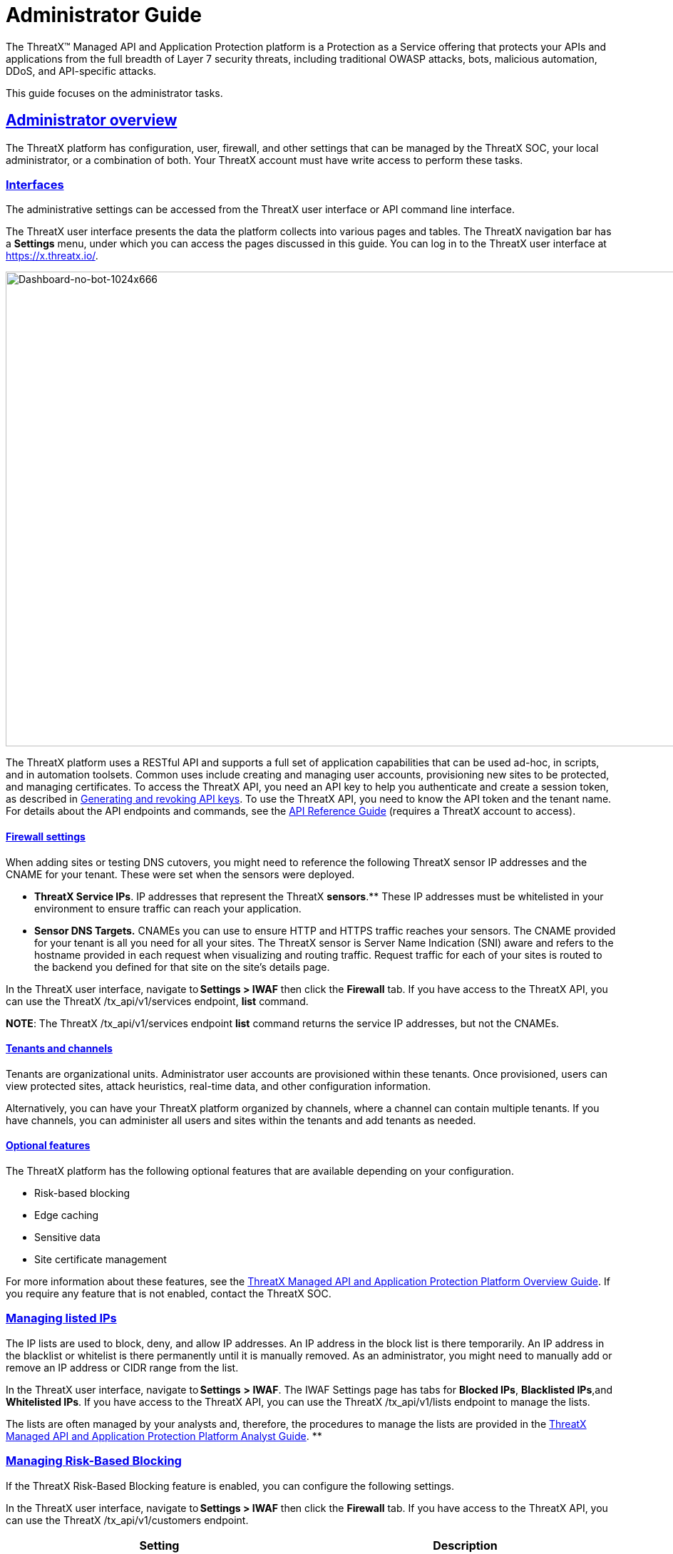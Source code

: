 = Administrator Guide
:organization: ThreatX
:page-category: Guide
:page-edition: Enterprise
:product-name: {organization} Managed API and Application Protection 
:page-product-name:  {product-name}
:page-origin-type: git
:sectlinks:
:sectanchors:
:sectids:
:copyright: 2024 {organization}, Inc.
:icons: font
:source-highlighter: highlightjs
:imagesdir: ../images 

The {organization}™ Managed API and Application Protection platform is a Protection as a Service offering that protects your APIs and applications from the full breadth of Layer 7 security threats, including traditional OWASP attacks, bots, malicious automation, DDoS, and API-specific attacks.

This guide focuses on the administrator tasks.



== Administrator overview

The {organization} platform has configuration, user, firewall, and other settings that can be managed by the {organization} SOC, your local administrator, or a combination of both. Your {organization} account must have write access to perform these tasks.

[[h-interfaces]]
=== Interfaces

The administrative settings can be accessed from the {organization} user interface or API command line interface.

The {organization} user interface presents the data the platform collects into various pages and tables. The {organization} navigation bar has a *Settings* menu, under which you can access the pages discussed in this guide. You can log in to the {organization} user interface at https://x.threatx.io/.

image:Dashboard-no-bot-1024x666.jpg[Dashboard-no-bot-1024x666,width=1024,height=666]

The {organization} platform uses a RESTful API and supports a full set of application capabilities that can be used ad-hoc, in scripts, and in automation toolsets. Common uses include creating and managing user accounts, provisioning new sites to be protected, and managing certificates. To access the {organization} API, you need an API key to help you authenticate and create a session token, as described in link:#generating-and-revoking-api-keys[Generating and revoking API keys]. To use the {organization} API, you need to know the API token and the tenant name. For details about the API endpoints and commands, see the https://support.threatx.com/hc/en-us/articles/360000661851-API-Reference-Guide-1-34-0[API Reference Guide] (requires a {organization} account to access).

[[h-firewall-settings]]
==== Firewall settings

When adding sites or testing DNS cutovers, you might need to reference the following {organization} sensor IP addresses and the CNAME for your tenant. These were set when the sensors were deployed.

* *{organization} Service IPs*. IP addresses that represent the {organization} ** sensors**.** These IP addresses must be whitelisted in your environment to ensure traffic can reach your application.
* *Sensor DNS Targets.* CNAMEs you can use to ensure HTTP and HTTPS traffic reaches your sensors. The CNAME provided for your tenant is all you need for all your sites. The {organization} sensor is Server Name Indication (SNI) aware and refers to the hostname provided in each request when visualizing and routing traffic. Request traffic for each of your sites is routed to the backend you defined for that site on the site’s details page.

In the {organization} user interface, navigate to *Settings > IWAF* then click the *Firewall* tab. If you have access to the {organization} API, you can use the {organization} /tx_api/v1/services endpoint, *list* command.

*NOTE*: The {organization} /tx_api/v1/services endpoint *list* command returns the service IP addresses, but not the CNAMEs.

[[h-tenants-and-channels]]
==== Tenants and channels

Tenants are organizational units. Administrator user accounts are provisioned within these tenants. Once provisioned, users can view protected sites, attack heuristics, real-time data, and other configuration information.

Alternatively, you can have your {organization} platform organized by channels, where a channel can contain multiple tenants. If you have channels, you can administer all users and sites within the tenants and add tenants as needed.

[[h-optional-features]]
==== Optional features

The {organization} platform has the following optional features that are available depending on your configuration.

* Risk-based blocking
* Edge caching
* Sensitive data
* Site certificate management

For more information about these features, see the https://www.threatx.com/documentation/using-threatx/overview-guide/[{organization} Managed API and Application Protection Platform Overview Guide]. If you require any feature that is not enabled, contact the {organization} SOC.

=== Managing listed IPs

The IP lists are used to block, deny, and allow IP addresses. An IP address in the block list is there temporarily. An IP address in the blacklist or whitelist is there permanently until it is manually removed. As an administrator, you might need to manually add or remove an IP address or CIDR range from the list.

In the {organization} user interface, navigate to *Settings* *> IWAF*. The IWAF Settings page has tabs for *Blocked IPs*, *Blacklisted IPs*,and *Whitelisted IPs*. If you have access to the {organization} API, you can use the {organization} /tx_api/v1/lists endpoint to manage the lists.

The lists are often managed by your analysts and, therefore, the procedures to manage the lists are provided in the https://www.threatx.com/documentation/using-threatx/threatx-analyst-guide/[{organization} Managed API and Application Protection Platform Analyst Guide]. **

=== Managing Risk-Based Blocking

If the {organization} Risk-Based Blocking feature is enabled, you can configure the following settings.

In the {organization} user interface, navigate to *Settings > IWAF* then click the *Firewall* tab. If you have access to the {organization} API, you can use the {organization} /tx_api/v1/customers endpoint.

[cols=",",options="header",]
|===
|*Setting* |*Description*
|Risk-Based Blocking Timeout |Length of time a threat is blocked. Applies only to those threats that are blocked automatically. Default is 30 minutes.
|Risk-Based Blocking Threshold |Risk Level score. Any threat that meets or exceeds the score is blocked automatically. Default is 70.
|Block Embargoed Countries |When checked, any traffic from a country that is on the USA embargo list is blocked automatically. Countries include Iran, North Korea, Syria, Sudan, Cuba, and Venezuela. Contact {organization} SOC if you need rules to block countries not on the list.
|Block TOR Exit nodes |When checked, all incoming traffic from a TOR Exit node is not allowed. Tor Exit Nodes are the gateways where encrypted Tor traffic hits the Internet.
|===

=== Managing sites and site groups

A site is a web property serving API responses intended for consumption by an application. Your environment might have many sites, where some sites might not be under {organization} protection.

You can add, edit, or remove sites with the {organization} user interface or {organization} API.

[[h-site-settings]]
==== Site settings

The {organization} sensor operates as a reverse proxy and is designed to monitor and act on incoming HTTP(s) request traffic to prevent attacks and unwanted activity from reaching your web application and API servers. The backend you define for each site can be a single CNAME or a list of IPs – wherever traffic can be properly routed to reach your origin servers. 

If using the {organization} user interface, navigate to *Settings > Sites*. If you have access to the {organization} API, you can use the {organization} /tx_api/v1/sites endpoint.

Some of the settings are on the *Sites* page as column headers.

To add a site, click the *Add Site* button. To edit a site, click the *Edit Site* button for the specific site. In either case, the configuration settings open in the *Site Details* page.

[width="100%",cols="34%,33%,33%",options="header",]
|===
|*Section* |*Setting* |*Description*
|Listener Configuration |Host Name |Domain name protected by the sensor (for example, www.example.com). It must be unique across all configured sites and cannot contain uppercase letters. Once created, the configured hostname cannot be changed. 
| |SSL Enabled  |Allows HTTPS connections to the hostname. Use this setting to provide your own site certificate (in PEM format). The setting does not need to be enabled if using {organization} managed certificates with Let’s Encrypt. For more information, see the _Site certificates_ section.
| |SSL Terminate Only  |If set, SSL connection is terminated at the sensor and requests are sent through a proxy to the backend using HTTP. 
| |Redirect HTTP traffic to HTTPS  |If enabled, requests made to the hostname using HTTP receive a 301 response code and are redirected to the same hostname using HTTPS instead.  
| |HTTP2 Enabled |Allows HTTP Version 2 traffic.
| |Wildcard Subdomains Enabled |For example, if enabled for site with “example.com” hostname, site configuration also applies to all requests sent to “subdomain.example.com”.
| | |
|Backend Configuration  |Origin  |Location where traffic can be properly routed to reach your origin server, also called a backend. You can specify a single hostname or CNAME, or a comma-separated list of IP addresses.  +
If you are forwarding traffic to a load balancer, supply the FQDN or IP addresses of your load balancer. The sensor forwards all benign and unblocked traffic to that load balancer. 
| |HTTP Backend Port |Port number of the origin server or load balancer accepting HTTP traffic.
| |HTTPS Backend Port |Port number of the origin server or load balancer accepting HTTPS traffic.
|Blocking Modes |Risk-Based Blocking  +
 + |If set, any entity with accumulated risk above the risk-based blocking threshold https://support.threatx.com/hc/en-us/articles/360047689451-IWAF-Settings-Explained[]is blocked. The threshold settings are described in link:#managing-risk-based-blocking[Managing Risk-Based Blocking].
| |Request Blocking  |If set, individual requests that are obvious hostile attacks, as determined by the {organization} rules, are blocked. 
| |Manual Action Blocking  |If set, users can manually add IP addresses to the blocked list and blacklist.
|Caching Configuration   |Static Caching Enabled |Enables static caching. See link:#managing-caching[Managing caching] for details.
| |Dynamic Caching Enabled |Enables dynamic caching. See link:#managing-caching[Managing caching] for details.
| | |
|Proxy Configuration |Maximum Request Body Size |Maximum client request body in MB as read from Content-Length header. Accepts values from 1 to 1,000,000 (1MB to 1TB). Default is 1MB. 
| |Proxy Read Timeout  |Timeout in seconds for reading a response from the backend. Accepts values from 1 to 3,600 (1 second to 1 hour). Default is 90 seconds. 
| |Proxy Send Timeout  |Timeout in seconds for sending a request to the backend. Accepts values from 1 to 3,600 (1 second to 1 hour). Default is 30 seconds. 
| |Set Real IP From Enabled |When checked, client requests override the IP address (as recognized by sensors).  +
*Header Name*. Provides the value for the IP override; for example, “X-Real-IP” or “X-Forwarded-For”. Letters, numbers, hyphens, and underscores only. +
*Trusted Sources*. IP addresses of the trusted sources.
| |Custom Response Headers Enabled  |Inserts one or more custom headers into responses, including common security headers such as Content-Security-Policy. Each custom header must have a name and value.
|Access Configuration |Site Groups |You can assign the site to an existing site group, which allows you to limit which users can access the site configuration and its associated data. 
|===

[[h-adding-a-site]]
==== Adding a site

*NOTE*: Adding a site can impact the cost of the {organization} platform. For information, contact the {organization} SOC.

If you are adding a site for protection within the {organization} platform, perform the following.

Review the following onboarding checklist. If the answer to ANY of the questions is yes, contact {organization} Support at support@threatx.com with details so we can assist.

[cols=",,",options="header",]
|===
|*Question* |*Notes* |*Yes/No*
|Does the application process requests with well-formed SQL queries?  |This is common in Help Desk and Bug-Tracking software. | 
|Does the application process requests with well-formed HTML?  |This is common for Content Management Systems.  | 
|Does the application require Two-Way SSL for client authentication? |  | 
|Does the application utilize WebSockets? |  | 
|Does the application require a specific TLS version or cipher suite restriction?  |Default is TLS 1.2 and 1.3. | 
|Are any custom rules required to enforce a unique security or business requirement? |For example, block traffic from foreign countries.  | 
|Is there ANY additional infrastructure that exists outside of the following flow? Client —–> {organization} sensor —–> Application  |Examples include a load balancer or proxy in use between the client and {organization} sensor. | 
|Is there any upstream architecture, such as a firewall or CDN, where you need to whitelist your {organization} service IPs?  |  | 
|===

. Use the {organization} user interface or API to add the site and enter the configuration settings, as described in the _Site settings_ section.
. If you are not using the Let’s Encrypt option for client-facing certificates, provide the SSL Certificate PEM file in the *SSL Enabled* site setting.
. Once the site is available in the {organization} user interface, cutover DNS to direct traffic to the CNAME provided for your tenant through your DNS provider. The CNAMEs are provided in the IWAF settings, as described in the _Firewall settings_ section under link:#administrator-overview[Administrator Overview]. This can be done at your own pace.

If you are adding multiple sites, you can add the additional sites first then cutover DNS after.

If your DNS provider does not allow you to point to a root domain directly to a CNAME, contact {organization} SOC to provide the sensor ingress IP addresses to use as A records.  

Once your site is configured and traffic is flowing through your sensor, you should see traffic populated in the dashboard.  If you do not see any traffic, contact the {organization} SOC. 

[[h-site-certificates]]
==== Site certificates

You have two options. You can use Let’s Encrypt or upload your own certificate.

The {organization} platform can manage the SLL certificates presented to your site’s visitors with Let’s Encrypt. The Let’s Encrypt integration allows you to offload the overhead and management commonly associated with managing SSL/TLS certificates while ensuring that an expired certificate is never presented to your site’s visitors. For more information, contact the {organization} SOC. 

To upload your own certificate using the {organization} user interface, perform the following:

. Navigate to *Settings > Sites*.
. If updating a certificate for an existing site, locate the site. You can use the search icon in the *Hostname* column to locate a site. Then click the site’s *Edit Site* button.
. In the configuration page, enable *SSL Enabled*.
. Click *Edit SSL credentials* under the setting.
. Paste your** Site Certificate**, *Intermediate Certificate*, and your *Private Key*, in *PEM* format and in that order.
. Click *Save* at the bottom of the page.

If adding a site, enter your certificate using steps 3 through 6.

To ensure the correct certificate is being presented, the {organization} platform validates the following: 

* Correct site or wildcard domain is listed as the Common Name or in the SAN attribute within the certificate.  
* Current date is within the _notBefore_ and__ notAfter __fields.
* Private key provided is the same key that was used to sign the certificate.
* Formatting of the uploaded certificate chain is in the proper PEM format, without any headers present or any other characters that should not exist. 

If one of these criteria is not successfully validated, you receive an error describing the issue and, where applicable, the old certificate continues to be utilized. If you confirm that you have the correct certificate and keypair for the site and the certificate has not expired but are still receiving an error, contact the {organization} SOC. 

Optionally, you can ask a third-party test group, such as https://www.ssllabs.com/ssltest/index.html[Qualys SSL Lab], to test and validate your certificate.

[[h-site-groups]]
==== Site groups

You can create a site group then assign sites to a single group, which allows you to limit which users can access the site configuration and its associated data. 

When creating a group, give it a name, list of sites to include in the group, and list of users that can access the sites in the group.

If using the {organization} user interface, navigate to *Settings > Site Groups*. If you have access to the {organization} API, you can use the {organization} /tx_api/v1/sitegroups endpoint.

=== Managing sensors

Sensors are managed by your local administrator or the {organization} SOXC depending on if you self-host or are hosted within the {organization} cloud, respectively.

You can view the on-premises deployed sensors and their status from the {organization} user interface, *Settings > Sensors*. The *Sensor Keys* tab lists the keys used with the sensors. You add a key only when deploying a sensor and delete a key when the associated sensor is no longer in use.

If using the {organization} API, you can access the same information using the */tx_api/v1/sensor* endpoint.

The sensor IP addresses are available in the {organization} user interface, as described in the _Firewall settings_ section under link:#administrator-overview[Administrator Overview]. ** These addresses must be added to the whitelist ** in your environment to ensure traffic can reach your application.

If the {organization} SOC hosts your sensors, you might notice the number of sensors fluctuate, or that an individual sensor’s uptime has changed. This is because sensors are designed to be added, removed, upgraded, and replaced as needed to ensure optimal site availability and protection. For the latest information, see our https://support.threatx.com/hc/en-us/sections/360008495931-Release-Notes[release notes].

If you are contemplating deploying new sites, new tech stacks, or new architecture, contact the {organization} SOC. For more information about deploying sensors, see the https://www.threatx.com/documentation/deployment-guides/[{organization} Sensor Deployment Guides].

=== Configuring notifications

There are two types of notifications:

* Analytical events
* {organization} platform maintenance and system status
For information about receiving logs, see link:#receiving-event-logs[Receiving event logs].

[[h-analytical-events]]
==== Analytical events

You can configure users to receive notifications on various events relating to threats, rule matches, changes to the IP allow, deny, and block lists. Notifications are typically sent by email, but you can configure a webhook notification to another app, such as Slack.

You create notifications in the {organization} user interface by navigating to *Settings > Notifications*. You can add a notification or edit an existing notification.

If using the {organization} API, you can use the */tx_api/v1/subscriptions* endpoint.

The following table describes the notification settings.

[width="100%",cols="50%,50%",options="header",]
|===
|*Setting* |*Description*
|Name |A unique name to identify this notification. Lowercase letters, hyphens, and numbers only.
|Enabled |When *Enabled*, notifications are sent to the specified target as configured. When *Disabled*, no notifications are sent to the specified targets.
|Event Subject Area |You can send all events or limit the notification to specific types of events: +
All Event Subjects +
Entity-related Events +
Rule-related Events +
WAF List (Blacklist, Blocklist, Whitelist) Entry-related Events
|Event Incident |If you specify a type of event in the *Event Subject Area*, you can further limit the type of event. There is no selection available if you select *All Event Subjects* in the *Event Subject Area*.
|Event Source |You can limit notifications to alerts from a specific {organization} system component. +
All Event Sources +
Automatic, Risk Engine-initiated Events +
Manual, API-initiated Events
|Limit By Site |You can limit notifications to alerts for events that affect one of a list of sites. Only available when you select *All Event Subjects* or *Entity-related Events* in the *Event Subject Area* field. 
|Limit By WAF List Type |You can limit notifications to events for one or more IP lists. Only available when you select **WAF List (Blacklist, Blocklist, Whitelist) Entry-related Events **option in *Event Subject Area*.
|Notification Targets: Method |Notifications can be sent to as many email addresses and webhooks as needed. For webhooks, you enter the URL of the app where you want to receive the notifications. However, you need to configure the app to receive the notifications. For example, you can send notifications to Slack as described in their https://slack.com/help/articles/115005265063-Incoming-webhooks-for-Slack[Incoming Webhooks] article.
|===

[[h-threatx-maintenance-and-system-status]]
==== {organization} maintenance and system status

You can view and subscribe to notifications for scheduled maintenance windows and any issues that might impact your {organization} services at https://status.threatx.com/[{organization} Status].

=== Receiving event logs

The {organization} Log Emitter exports event logs from the {organization} platform to your log receiver and SIEM. You can use the logs in your investigations and to trigger events in your chosen log management solution.

[[h-features]]
==== Features

The Log Emitter forwards full details for all block, match, and audit events.

The logs are pushed are in JSON lines format over a TCP connection that is encrypted, and optionally authenticated, over TLS. If the Log Emitter subscription becomes suspended, the Log Emitter service queues your logs for delivery upon successful re-connection, and periodically attempts to re-establish a connection. 

In the event a Log Emitter subscription becomes suspended, the Log Emitter service queues your logs for delivery upon successful re-connection, and periodically (every half hour) attempts to re-establish a connection.  

Once the Log Emitter re-establishes a connection for a previously suspended subscription, all queued log events are sent to the configured receiver. If the Log Emitter subscription cannot be resumed after several retries, this might indicate a configuration error or log receiver error.  

[[h-configuring-a-log-emitter]]
==== Configuring a Log Emitter

To receive logs, you create an instance of the Log Emitter and then encrypt the connection between the Log Emitter and your receiver.

Before starting, make sure the following requirements are met.

* Whitelist the following IP address ranges to ensure your log receiver can receive logs from the Log Emitter:
** 169.44.76.160/28
** 169.61.156.0/28
** 158.85.41.64/27
* Verify that your log receiver or SIEM can parse JSON lines.
* Ensure your firewall is configured to allow incoming TCP connections to your log receiver at the TCP port it is configured to listen on.
* Ensure your log receiver’s hostname resolves to a public IP address.

You must also generate a self-signed or CA signed certificate for the hostname where the log receiver receives logs, as described in the following section.

A certificate is needed to encrypt the connection between the {organization} Log Emitter service and your log receiver. You have two options:

* A *Simple* configuration sets up an encrypted TCP connection without authentication.
* An *Advanced* configuration adds mutual server and client certificate authentication to your configuration.

*Simple configuration*

For simple encryption of the log data, you need only to generate a self-signed certificate. You can generate a certificate with the following command:

[source,wp-block-code]
----
openssl req -newkey rsa:2048 -nodes -keyout logreceiver.key -x509 -days 365 -out logreceiver.crt
----

Use the logreceiver.key and logreceiver.crt files on your log receiver.

Configure your on-premises log receiver to accept TCP connections with TLS encryption.

*Advanced configuration*

To further secure the TCP encrypted connection between the {organization} Log Emitter and your log receiver, add mutual server and client certificate authentication.

The {organization} Log Emitter authenticates and encrypts the TCP session using TLS. To add mutual certificate authentication, perform the following:

. Use the Certificate Authority of your choice to create an SSL certificate and private key for the {organization} Log Emitter.
. Create a valid server certificate and key in PEM format to install on the on-premises Log Receiver. Ensure the CN of the server certificate matches the public DNS domain name of the Log Receiver.
. Configure your on-premises log receiver to accept TCP connections with TLS encryption and client certificate authentication.
. Configure your on-premises log receiver to accept TCP connections with TLS encryption and client certificate authentication.

[[h-adding-a-log-emitter]]
==== Adding a Log Emitter

From the user interface, navigate to *Settings > Log Emitter* then click *Add Log Emitter*. If using the {organization} API, use the** /tx_api/v1/subscriptions** endpoint.

Configure the settings as described in the following table. Click *Save* when done.

[cols=",",options="header",]
|===
|*Setting* |*Description*
|Name |Unique name to identify the Log Emitter.
|Hostname |Host name of your log receiver.
|Port |Port number that your log receiver listens on.
|Send Client SSL Credentials to Log Receiver |Check to upload your SSL certificate and key.
|Verify Log Receiver SSL Certificate |When checked, the Log Emitter verifies the SSL certificate provided by the log receiver before sending log data.
|Enabled |Check to send logs to your log receiver.
|===

[[h-description-of-logs]]
==== Description of logs

The BlockEvent log type provides full details on requests that were blocked by the {organization} sensor.

Example Log:

[source,wp-block-code]
----
{"message":"www.examplesite.net/example_uri","msg_type":"BlockEvent",
"timestamp":"2020-12-18T14:05:52Z","user_agent":"Mozilla/5.0 (X11; Linux x86_64;
rv:82.0)","dst_host":"www.examplesite.net","uri":"/example_uri","args":
"oneequals1--","request_id":"d3f02fff5db4824d83d145fad1258959","random_id":null,
"tls_fingerprint":null,"cookie":null,"js_fingerprint":null}
----

[width="100%",cols="34%,33%,33%",options="header",]
|===
|*Field* |*Information* |*Notes*
|message |Complete target path of the request, including hostname and URI. | 
|msg_type |[BlockEvent] +
Request was blocked at the individual request level or due to the entity being blocked at the Risk level. | 
|timestamp |UTC timestamp of the request. | 
|user_agent |UserAgent presented by the entity making the request. | 
|ip |IP address presented by the entity making the request. | 
|dst_host |Target hostname of the request. | 
|uri |Target path of the request. | 
|args |Arguments (if any) provided in the request in www-url-encoded form. | 
|request_id |Unique identifier assigned to each request by the {organization} platform. | 
|random_id |Additional unique identifier assigned to an entity by the {organization} platform. |Field returns a null value except when logging an interrogation event. For information on interrogation, contact the {organization} SOC.
|tls_fingerprint |TLS fingerprint (if any) associated with the entity making the request. | 
|js_fingerprint |Additional Unique identifier assigned to an entity by the {organization} platform. |Field returns a null value except when logging an interrogation event. For information on interrogation, contact the {organization} SOC.
|===

The MatchEvent log type provides full details on requests that matched custom or common rule definitions when examined by the sensor. 

Example Log:

[source,wp-block-code]
----
{"message":"www.examplesite.net/example_uri","msg_type":"MatchEvent","
timestamp":"2020-12-18T14:05:52Z","request_id":"d3f02fff5db4824d83d145fad1258959",
"user_agent":"Mozilla/5.0 (X11; Linux x86_64; rv:82.0)","matches":[{"id":202202,
"description":"SqlAnalyzer: SQLi detected in form/args, sql_ids: 1","classification"
:"SqlInjection","state":"Exploitation","contrib_score":100,"risk":70,"blocking":true,
"beta":false}],"ip":222.222.222.222","dst_host":"www.examplesite.net","uri":"/","args"
:"oneequals1--,"status_code":0,"ssl":false,"risk":70,"request_method":"GET",
"content_type":null,"content_length":0,"response_length":null,"upstream_response_time"
:null,"postblock_event":false,"random_id":0,"tls_fingerprint":null,"cookie":null,"
js_fingerprint":0,"created":"2020-12-18T14:05:52.174+00:00"}
----

[width="100%",cols="34%,33%,33%",options="header",]
|===
|*Field* |*Information* |*Notes*
|message |Complete target path of the request, including hostname and URI. | 
|msg_type |[MatchEvent] +
Request matched a custom or common rule. | 
|timestamp |UTC timestamp of the request. | 
|request_id |Unique identifier assigned to each request by the {organization} platform. | 
|user_agent |UserAgent header value presented by the Entity making the request. | 
|matches : [ +
description +
classification +
state +
contrib_score +
risk +
blocking +
beta] |Values following this field provide specific information about why the rule that the request’s behavior matched. +
*description*: Description or name of the matched rule. +
*classification*: Industry-defined classification of the attack described in the rule. +
*state*: Industry-defined goal of the attack described in the rule. +
*contrib_score*: Reserved for {organization} internal use. +
*risk*: Amount of risk that the matched rule contributes to the requesting entity’s risk score. +
*blocking*: Rule blocked a request [True] or allowed the request [False]. +
*beta*: Reserved for {organization} internal use. | 
|ip |IP address presented by the entity making the request. | 
|dst_host |Target hostname of the request. | 
|uri |Target path of the request. | 
|args |Arguments (if any) provided in the request in www-url-encoded form. | 
|status_code |Status code that the request received from the upstream server. | 
|ssl |Request was transmitted over an HTTPS connection [True] or an HTTP connection [False]. | 
|request_method |Request type [GET] [POST]. | 
|content_type |MIME content type/subtype (if any) presented in the request. | 
|response_length |Length in bytes (if any) that the request received from the upstream server. | 
|upstream_response_time |Length of time in milliseconds (if any) that it took the upstream server to respond to the request. | 
|postblock_event |Request was submitted after a risk-based block was applied to the entity [True]. | 
|random_id |Additional Unique identifier assigned to an entity by the {organization} platform. |Field returns a null value except when logging an interrogation event. For information on interrogation, contact the {organization} SOC.
|tls_fingerprint |TLS fingerprint (if any) associated with the entity making the request. | 
|cookie |Additional Unique identifier assigned to an entity by the {organization} platform. |Field returns a null value except when logging an interrogation event. For information on interrogation, contact the {organization} SOC.
|js_fingerprint |Additional Unique identifier assigned to an entity by the {organization} platform. |Field returns a null value except when logging an interrogation event. For information on interrogation, contact the {organization} SOC.
|created |Timestamp of the request. | 
|===

[[h-troubleshooting-the-log-emitter]]
==== Troubleshooting the Log Emitter

The following procedures describe basic checks that you can perform while troubleshooting your Log Emitter configuration.

[[h-send-test-logs]]
===== *Send test logs*

Verify that the server and client certificates are correctly generated and installed by running the following *openssl* command. The Log Emitter sends a single test log to your log receiver. If you do not see DONE at the end, there is an issue with network connectivity or with the server or client certificates.

If using a using self-signed certificate:

[source,wp-block-code]
----
$ echo '{"message":"test1"}' | openssl s_client
    -servername logreceiver.yourdomain.com
    -connect logreceiver.yourdomain.com:12345
----

If using a using mutual certificate authentication:

[source,wp-block-code]
----
$ echo '{"message":"test1"}' | openssl s_client
    -servername logreceiver.yourdomain.com
    -connect logreceiver.yourdomain.com:12345
    -cert logemitterclient.crt
    -key logemitterclient.key
----

[[h-verify-your-log-receiver-s-hostname-resolves-to-a-publicly-accessible-ip-address]]
===== *Verify your log receiver’s hostname resolves to a publicly accessible IP address*

Your log receiver must be able to receive TCP data at the hostname provided to the Log Emitter. If your log receiver’s hostname does not resolve to a publicly accessible IP address, the Log Emitter cannot establish a connection with it or send logs to it.

[[h-verify-incoming-tcp-data]]
===== *Verify incoming TCP data*

Use `tcpdump` to verify that the log receiver is receiving TCP traffic on the correct port.

[source,wp-block-code]
----
$ `tcpdump` port 12345
----

Even if you see traffic via `tcpdump`, you still need to ensure that any host-based firewall, such as iptables, is configured to allow the incoming traffic.

[[h-dump-incoming-logs-to-a-file-logstash]]
===== *Dump incoming logs to a file (Logstash)***

In logstash, you can create a file output so you can quickly see if it is receiving the logs from the Log Emitter. Add the following to your logstash configuration file and restart logstash:

[source,wp-block-code]
----
output {
    file {
        path => "/tmp/threatx-raw.log"
    }
}
----

[[h-handshake-failed-error]]
===== *Handshake failed error*

If you use a self-signed certificate and you receive this error message:

[source,wp-block-code]
----
the handshake failed: error 1416F086: SSL Routines: 
tls_process_server_certificate:certificate verify 
failed:../ssl/statem/statem...cint.c:1915:: self signed certificate
----

The Log Emitter *Send Client SSL Credentials to Log Receiver* option might be enabled. When this option is selected, the Log Emitter uses the provided SSL credentials to authenticate itself to the log receiver; however, this authentication fails when using a self-signed certificate. Uncheck the *Send Client SSL Credentials to Log Receiver* box then click *Restart Log Emitter*.

=== Accessing the audit log

The {organization} audit feature logs events, such as updating users, updating sites, and adding IP addresses to whitelists and blocked lists. The audit log lists all events by category and actions. As opposed to the Log Emitter, the audit log focuses mostly on user actions.

If using the {organization} user interface, navigate to *Settings > Audit Log.* If you have access to the {organization} API, you can use the {organization} /tx_api/v1/logs endpoint, *audit_events* command.

*NOTE*: The Log Emitter also exports the audit logs.

=== Managing user accounts

If using the {organization} user interface, navigate to *Settings > Users*. You can add users or edit existing users. To delete a user, click *Edit User* then use the *Delete* button.

If you have access to the {organization} API, you can use the {organization} /tx_api/v1/users endpoint.

The following table describes the settings you use to manage user accounts.

[cols=",",options="header",]
|===
|*Field* |*Description*
|Email |User’s email address, which is also the username used to log in. Once assigned, the email address cannot be changed.
|Password Reset |Available only when editing a user account. Click *Send* to send an email to the user with a link to reset the password.
|First Name |User’s first name.
|Last Name |User’s last name.
|Active |When selected, the user is active and can log in. When not selected, the account remains valid, but the user cannot log in.
|Read-Only |When selected, the user cannot change data. When not selected, the user has full write access.
|Tenant Admin |When selected, the user has administration permission to manage users and sites.
|Channel Admin |Available only to with the Channel environment architecture. When selected, the user has administrator access to the main channel and all tenants within it.  
|Site Groups |Assigns the user to one or more user groups, where the user can access those sites only. If none are selected, the user can access all sites.
|===

=== Generating and revoking API keys

If using the {organization} API to access the {organization} platform, you need an API key to help you authenticate and create a session token. You can then use your Session Token to execute commands.

To generate an API key:

. Navigate to **Settings > API Keys **and click *Add API Key* in the top right corner.
. Fill in the necessary fields.
. Click *Save*. You are presented with your new API Key.

To revoke an API key:

. ****Navigate to *Settings > API Keys.*
. Click **Edit API Key **next to the API key to revoke.
. Click *Revoke*.
. Click *Revoke* again in the confirmation popup.

=== Generating and revoking sensor API keys

If you deploy sensors in your environment, you are asked to provide a Sensor API key. The sensor uses the key to authenticate to the {organization} platform.  

To generate a sensor API key:

. ****Navigate to *Settings > Sensors > Sensor Keys.*
. Click *Add Sensor Key*. You are presented with a new *Sensor API Key.*
. Save it to a secure location then use it when deploying a sensor.

If you no longer require a key, you can delete the key.

=== Managing caching

Edge Caching is available if you want to take advantage of the performance and speed improvements commonly associated with caching, but do not have a caching solution in place.

The benefits of Edge Caching include:

* Faster page load times for end-users.
* Lower latency.
* Increased load capacity and reduced application server load.
* Better ratings from search engines such as Google.

By default, {organization} Edge Caching follows Cache-Control headers defined by the origin servers. The {organization} platform does not cache for the following response scenarios:

* Where Cache-Control is set to Private, No-Cache, or No-Store.
* Responses that include Set-Cookie in the response header.
* Responses to POST requests.

The {organization} platform offers two types of Edge Caching, static and dynamic.

Caching can be enabled for a configured site as described in the _Site settings_ section under link:#managing-sites-and-site-groups[Managing sites and site groups].

[[h-static-caching]]
==== Static caching

Static caching is configured to cache static elements such as images, CSS & JavaScript. Static caching does not store HTML pages and as a result does not enhance performance if the origin server becomes unresponsive. 

The following lists the static caching settings:

* *Default cache expiration:* 30 minutes.
* *Supported static file extensions:* jpg, jpeg, gif, png, ico, bmp, tif, tiff, svg, svgz, swf, pict, cur, doc, docx, xlsx, ppt, pptx, pdf, woff, woff2, eot, otf, js, ejs, css
* *Support for non-responsive origin servers:* No.
* *URI Specific Caching:* Per-URI features can be enabled, overriding the origin server values.
* *Manual Cache Purging:* Can be purged by {organization} SOC upon request. Purging can be limited to a specific URI.

[[h-dynamic-caching]]
==== Dynamic caching

Dynamic caching offers a higher level of performance, allowing caching and optimization of dynamic content. In some cases, cached content can be delivered even if the origin servers are unresponsive. The {organization} platform caches all responses to requests made with HTTP GET, and HEAD methods. To avoid caching dynamic pages that are rarely accessed, {organization} sensors cache dynamic pages only after they are requested at least 3 times. Subsequent requests are served from the cache until the cache expiration defined in the Cache-Control occurs, or for 30 minutes for responses where the expiration is not defined. The following lists the dynamic caching settings:

* *Default cache time:* 30 minutes.
* *“time-to-cache” and “hits-required” to cache:* Can be configured by {organization} SOC upon request.
* *URL based caching:* Can be configured by {organization} SOC upon request.
* *Supported file types:* Any dynamic resources.
* *Support for non-responsive origin servers:* 500, 502, 503, and 504 response codes. Can be configured by {organization} SOC upon request.
* *Supported request methods:* GET, HEAD.
* *URI Specific Caching:* Per-URI features can be enabled, overriding the origin server values.
* *Manual Cache Purging:* Can be purged by {organization} SOC upon request. Purging can be limited to a specific URI.

Dynamic caching is a billable feature and requires an add-on license.

=== Managing rate limiting

The {organization} platform rate limiting is in the form of rules in the common rule set. Rate limiting is primarily focused on count and timeframe. What causes a rule to trigger when based off count and timeframe is limited only by what the rules can match within the requests. For example, one rule is “10 404s in 10s,” where the rule assigns risk to an entity that receives more than 10 404 responses within 10 seconds.

As needed, the {organization} SOC team can make custom rate limiting rules tailored for your environment. A typical use of this would be to assign risk to entities that fail logins at a login endpoint. These rate limiting rules are very customizable, including the timings (number of requests over time). These rules can be applied across the entire tenant, down to a site or group of sites, or to a single endpoint. The match criteria also have a very wide range of options such as Response Code, Request Method, Source Country/ASN, and Args.

=== Managing rules

{organization} rules can specify firewall behavior required for your business’s individual needs, such as restricting certain resources to company IP addresses or limiting the number of failed login attempts to an application developed in-house.

A {organization} _rule_ is a set of Boolean conditions that, when true, implement the rule’s defined action and risk level. {organization} rules can watch, temporarily block, permanently block, interrogate, or tarpit suspicious traffic. The action is implemented by the sensor. 

You can add, modify, and delete rules, and view’s rule’s activity to determine its effectiveness.

To access rules in the {organization} user interface, navigate to *Settings > Rules*. You can also manage custom rules using the {organization} API /tx_api/v1/rules endpoint__.__

*IMPORTANT*: Rules can be complex. Creating or modifying a rule could have unintended consequences. You can request the {organization} SOC group to create rules or modify any rule in the {organization} platform to meet the specific needs and behavior of your environment.

[[h-rule-details]]
==== Rule details

To view a rule’s details, navigate to *Settings > Rules* then click *Edit Rule Details* for a specific rule. The details are the properties of the rule as follows:

* *Description*. Text that describes the intended behavior or logic a rule match is intended to indicate. This information is displayed in the {organization} user interface when your custom rule is matched.
* *Tag Name*. Text that identifies a rule when a description is long.
* *Classification*. Describes the kind of attack or behavior the rule is meant to detect.

[cols=",",options="header",]
|===
|*Classification* |*Description*
|*Undefined* |Unknown attack type.
|*SqlInjection* |SQL injection attack. Attempt to exploit input form or unsanitized input vector to the SQL backend.
|*XSS* |Cross Site Scripting. Attempt to execute unauthorized code in the user’s context.
|*RFI* |Remote File Inclusion. Attempt to have the application server evaluate or include unauthorized 3rd party content or code.
|*SessionHijacking* |Attempted unauthorized takeover or co-opting an existing authenticated session.
|*DirTraversal* |Directory traversal. Attempt to have the application server evaluate or include unexpected and potentially sensitive content**.**
|*Evasion* |Attempt to evade detection of malicious commands or code with various encoding tricks.
|*TrojanActivity* |Indications of known malicious software.
|*InfoDisclosure* |Information disclosure. Attempt to inappropriately disclose sensitive information about a server, application, or other.
|*ExecutableCode* |Indications of an attempt to upload or execute executable code in a malicious context.
|*PasswordGuessing* |Attempted wordlist or online brute-force to gain access to known application accounts.
|*PasswordSpraying* |Attempted use of known default, weak, or compromised passwords to gain unauthorized access.
|*CredentialStuffing* |Attempted discovery or unauthorized use of compromised user credentials username and password.
|*FormSpam* |Abuse user-generated content such as response forms, comments, and reviews for unauthorized promotional purposes.
|*OSDetection* |Operating System detection. Attempt to fingerprint server operating system for use in targeting future attacks.
|*ContentEnumeration* |Enumerate site pages or content for abusive or malicious purposes.
|*PluginEnumeration* |Enumerate content-management-system plugins, software components, and more for use in targeting future attacks.
|*UsernameEnumeration* |Attempt to collect authorized users for future malicious purposes.
|*ResourceExhaustion* |Attempt to exhaust server CPU and memory resources to negatively impact legitimate services.
|*TrafficFlood* |Attempt to exhaust server bandwidth resources to negatively impact legitimate services.
|*HighVolume* |High request volume. Suspicious or maliciously high volume of requests, bandwidth used, or other volume with the intent to negatively impact legitimate service.
|*ErrorRate* |Elevated error rate. Indication that an offending entity might be performing malicious actions as evidenced by an increase in HTTP errors returned by the server.
|*KnownVulnerability* |Attempt to exploit a known vulnerability in the application.
|*CSRF* |Cross Site Request Forgery. Attempt to abuse a user or user-agent context to perform unauthorized actions on behalf of logged-in user.
|*EscalationOfPrivilege* |Attempt to gain unauthorized access or gain permissions otherwise not expected or permitted for a given user.
|*WebShell* |Indicators of malicious code intended to aid in unauthorized access to a web application or server.
|*BadBot* |Known malicious or undesirable web bots, spiders, scrapers, or other entities.
|*CommandInjection* |Attempt to trigger server-side execution of unauthorized commands through a web form or application.
|*CryptoMining* |Cryptocurrency mining. Attempt to use server resources for unauthorized cryptocurrency related activities.
|*Toolkit* |Hacker toolkit. Indicators of known security or hacker toolkit attempting access to the web application.
|*BotnetActivity* |Indicators of known botnet or infected hosts attempting access to the web application.
|*BusinessLogicAbuse* |Abuse of custom business logic or application workflow to commit various fraudulent or unauthorized activity.
|*LFI* |Local File Inclusion. Attempt to have the application server evaluate or include local, potentially sensitive, content.
|*MaliciousInclude* |Attempt to introduce known malicious code for execution in user or user-agent context.
|*SoftwareDetection* |Attempt to fingerprint application technology and frameworks for future malicious use.
|*ProgrammaticAccess* |Indicators of programmatic or automated access attempts for the web application.
|*CustomerRule* |Custom rules to enforce business logic which might not fit in another rule category.
|===

* __*State*. Assumed objective. The state maps the intent to a stage on {organization} Web Application Kill Chain. __ __

[cols=",",]
|===
|*State* |*Description*
|*Reconnaissance* |Basic data collection.
|*Scanning* |Scanning for content and known vulnerabilities.
|*Web Application Mapping* |Find possible weak points.
|*Brute Force Attack* |Gain unauthorized access.
|*Denial of Service* |Disrupt application availability.
|*Exploitation* |Exploit application weaknesses.
|*Malware Communication* |Consolidate position on a compromised server.__
|===

* *Risk*. Assigned risk level (0 to 100) at which the entity triggers a rule. The higher the rule’s risk, the fewer hits it takes to block a given entity. The biggest factor in determining entity risk is the total risk assigned by rules they trigger. The following are the ranges.

[cols=",",]
|===
|*Range* |*Description*
|*[0-10] (Low)* |Best used to track interesting, but not notably suspicious requests. Rules with this risk level never result in a block unless combined with a higher risk rule.
|*[11-90]* *(Medium)* |Should be used for most rules. Multiple matches are required before blocking an entity. This reduces the likelihood of blocking a benign entity (which sent a few odd-looking requests).
|*[91-100]* *(High)* |Indicates a known vulnerability or high likelihood the corresponding request is malicious. A request triggering a risk 91+ rule quickly increases the entity’s risk score and results in a block.
|===

* *Action.* Action for the sensor to perform.

[cols=",",]
|===
|*Action* |*Description*
|*Track* |Begin or continue tracking a risk score for the offending entity, based on the risk assigned to this rule and other factors. This is the default and recommended action for most custom rules.
|*Block* |Immediately block the request and track a risk score for the offending entity. Blocking rules are best used to stop known malicious behavior, “virtually patch” known vulnerabilities, etc.
|*Tarpit* |Limit the speed at which the offending entity receives responses and tracks a risk score for the entity. Tarpit actions are best used to discourage scanning or scraping behavior without immediately blocking the traffic.
|*Interrogate* |Challenge an offending entity with a cookie and attempt to fingerprint the user-agent. Interrogation allows a custom rule to explicitly invoke anti-bot mitigations for an entity.**
|===

* *Visual / JSON*. Displays the rule itself. The *Visual* tab displays the rule in a graphical format. The *JSON* tab displays the rule in a JSON format.
* *Beta*. If checked, the platform does not process matches to this rule.

[[h-rule-format]]
==== Rule format

A rule must define at least one criterion to evaluate. Criteria are Boolean expressions that consist of an attribute and a supplied value. Some criteria have an operator to determine how the value is compared. If an operator is not available, the criteria is matched if the attribute value equals the checked value.

Criteria are contained within a group. The group is also a Boolean expression that compares the results of each criterion within the group.

The group uses one of the following operators to evaluate the criteria and determine if the rule is true. A true state is also known as a match.

* *or*. Rule is matched if any of the criteria are true.
* *and*. Rule is matched if all the criteria are true.
* *not*. Rule is matched if none of the criteria are true.

When a rule is matched, it assigns the classification, state, and risk level to the threat. It also performs the configured action.

To evaluate complex conditions, the group can have nested groups. Each nested group can have nested groups.

The following figure shows the *Visual* tab with the *Group Type* operator set to *and*, and one criteria entry with *Header* as the attribute. The Header attribute has two required variables, *direction* and *field*. The direction determines that headers in requests only are checked, and that the header name is User-Agent. For this entry to be true, the header name must contain Bad-Guy.

image::https://www.threatx.com/wp-content/uploads/2024/01/rule-group-type.png[https://www.threatx.com/wp-content/uploads/2024/01/rule-group-type,width=881,height=346]

image:rule-group-type.pngrule-group-type,width=881,height=346]

Some attributes within criteria have the following operators available:

* *contain(s)*. Expression is true if the value includes the provided value.
* *equal(s)*. Expression is true if the value is equal to the provided value.
* *Starts with*. Expression is true if the value begins with the provided value.
* *Regex*. Expression is true if the value equals the provided regular expression.
* *Group*. Allows you to add a group within the criteria.

There are three types of criteria: entity, request, and response.

[[h-entity]]
===== Entity

The following criteria evaluate the attributes of a threat or entity.

[cols=",,",]
|===
|*Attributes* |*Description* |*Example*
|Source IP |Checks if the entity’s IP address matches at least one of the provided list of IPv4 addresses or CIDR networks. |127.0.0.1/24,127.0.1.1,127.54.3.64/26
|Countries |Uses Internet geolocation to check if the entity’s IP address resolves to at least one of the provided countries. The criteria take a comma-separated list of two-letter country codes (ISO alpha2). |PR,RU,UA
|===

[[h-request]]
===== Request

The following criteria evaluate the attributes of an incoming request.

[cols=",,",options="header",]
|===
|*Attributes* |*Description* |*Example*
|Hostname |Checks if the Host header sent in a HTTP request matches the provided name. |example.com
|URI |Checks if the “path” portion of URI sent in HTTP request matches the provided path. |/wp-login.php
|Arguments |Checks if the “URL query” or form-encoded postdata sent in HTTP request matches the provided argument. |wp-submit=Log+In
|Named Argument |Checks if a specific “URL query” or form-encoded postdata key + value pair sent in HTTP request matches the provided argument. Requires an argument name. |Log+In, name:wp-submit
|Method |Checks if the HTTP method used in the request matches the selected method. |POST
|Header |Checks if a specific HTTP header value matches the provided header. The *direction* must be *Request*. The *field* must contain the header name. |Mozilla/5.0 (Chrome) direction:Request header-name:User-Agent
|===

[[h-response]]
===== Response

The following criteria evaluate the attributes of a response.

[cols=",,",]
|===
|*Attributes* |*Description* |*Example*
|Response Code |Check the HTTP response code/status code returned by the application. |401
|Header |Check if a specific HTTP header value matches. The *direction* must be *Response*. The *field* must contain the header name. |JSESSIONID= direction:Response header-name:Set-Cookie
|===

[[h-rule-matching]]
==== Rule matching

For a rule to be matched, the condition set by the operator of the group must be true. For example, some of the criteria are matched while others are not. If the group operator is set to *or*, the rule is matched since at least one criterion is matched. If the operator is *and*, the rule would not be matched.

[[h-rule-activity]]
==== Rule activity

The {organization} user interface displays how often a rule is matched and its action implemented. To view a rule’s activity, navigate to *Settings > Rules* then click *View Activity* for a specific rule. This page is also accessible from other pages by clicking a rule name in the *Rules* column.

Depending on your configuration, you might need the {organization} SOC to enable the permission for you to access the rule activity.

image::https://www.threatx.com/wp-content/uploads/2024/01/Rule-Activity-no-nav-1024x766.png[https://www.threatx.com/wp-content/uploads/2024/01/Rule-Activity-no-nav-1024x766,width=1024,height=766]

image:Rule-Activity-no-nav-1024x766.pngRule-Activity-no-nav-1024x766,width=1024,height=766]

You can use the data to determine the effectiveness of the rule and if a change is needed. For example:

* Does a threat match too many rules?
* Does the rule catch the expected threats?

The *Rule ID* tile provides some of the details of the rule, which is also provided in the Rule Details page.

The *Matched Threats* tile shows the total number of threats that matched the rule in the selected time frame.

The *Matched Threats* table provides data for each threat that matched the rule. The table lists the other rules that were matched by the threat. Clicking a rule name in the *Rules* column displays that rule’s activity page. Hovering over a rule in the *Rules* column also highlights all instances of the same rule in the other rows. The *Match Events* column shows the number of times traffic matched a rule within the selected time range and its change over time. A significant value could indicate a security problem.

You can click *Activity* to view the *Activity* table, which lists each attack and the time it occurred.

For detailed information about the other data in the table, see the https://www.threatx.com/documentation/using-threatx/threatx-analyst-guide/[{organization} Managed API and Application Protection Platform Analyst Guide].

=== Configuring Single Sign On (SSO)

You can manage SSO configuration directly using the {organization} API. Once SSO has been configured for a {organization} tenant or channel, your users can sign in using your SSO identity provider, such as Okta or Azure Active Directory B2C, rather than logging in to the {organization} web application with a username and password. 

[[h-prerequisites]]
==== *Prerequisites*

To configure SSO access to the {organization} user interface for your users, you need the following:

* SAML2 IDP metadata reference URL from your SSO provider where the most up-to-date metadata file can be found. Most SAML2 implementations provide a quick and easy way to access these files. Consult your IDP documentation. Examples of an IDP metadata reference URL:
** *Okta URL*: https://threat-x.oktapreview.com/app/exk8lh09bhSIfhupl0h7/sso/saml/metadata
** *Azure AD B2C*: https://login.microsoftonline.com/daad3805-fde6-4334-817f-82c723533123/federationmetadata/2007-06/federationmetadata.xml +
*NOTE*: If you do not have access to your IDP metadata URL, you can alternatively provide a complete IDP metadata file. Contact {organization} support if you wish to provide an IDP metadata file instead of an IDP metadata URL.
* Users must have accounts in both the IDP and {organization} platform.
* User’s email address in the IDP must match the email address used for the {organization} username.
* API key with tenant or channel administrator permissions. See link:#generating-and-revoking-api-keys[Generating and revoking API keys] for details about generating a key.
* Name and UUID of your tenant or channel.
** Use the **Customers:list **command to retrieve the name and UUID of the tenant.
** Use the **Channels:list **command to retrieve the name and UUID of the channel.

[[h-additional-prerequisites-for-channel-sso]]
==== *Additional prerequisites for Channel SSO*

If you are configuring your SP Metadata URL:

* Audience restriction setting (also called “Entity ID”) in the IDP must be set to the https://x.threatx.io/sign-in path.
* IDP metadata must provide the NameID in the format: urn:oasis:names:tc:SAML:1.1:nameid-format:emailAddress
* We use the email address of the user to locate users within our database. 
* When configuring the IDP, the Assertion Consumer Service URL (ACS) of our Service Provider (SP) is *https://x.threatx.io/auth/v2/customers/\{your_threatx_tenant_uuid}/acs*
* For IDPs that support Service Provider metadata, the metadata URL of our SP is *https://x.threatx.io/auth/v2/customers/\{your_threatx_tenant_uuid}/metadata*

If you are configuring your ACS URL:

* When configuring the IDP, the Assertion Consumer Service URL (ACS) of our Service Provider (SP) is *https://x.threatx.io/auth/v2/channels/\{your_threatx_channel_uuid/acs*
* For IDPs that support Service Provider metadata, the metadata URL of our SP is *https://x.threatx.io/auth/v2/channels/\{your_threatx_channel_uuid/metadata*

[[h-configuring-sso-access]]
==== *Configuring SSO access*

Use the following steps to configure SSO access for your {organization} tenant and channel partners:

. Log into the API. Authenticate to the API using the Login command.
. Gather the tenant or channel data you need.  +
Use the Customers:list or Channels:list command to find your Customer or Channel Representation information. You need to copy the Customer or Channel Representation information response exactly and paste it into the body of the Customers:update or Channels:update command with the UUID field omitted.
. Assemble your tenant update API request.
* Supply your Customer or Channel Representation information to the Customers:update or Channels:update command described in step 2. An example of this Customer Representation information can be found below. An example of this Channel Representation information can also be found below.
* Set the value of “sso” to an object, and within it, set the values for the “enabled” (true), “required” (false), and “saml_metadata_url” parameters.
* Submit the tenant or channel update API request. If it is successful, you should see Customer Update Response or Channel Update Response.

Test the new configuration. Navigate to *https://x.threatx.io/auth/v2/customers/<name>/saml* or *https://x.threatx.io/auth/v2/channels/<name>/saml* from a web browser. 

You should be redirected to your SSO Identity Provider to confirm you wish to authorize {organization} Dashboard to act on your behalf. Follow the prompts in your SSO Identity Provider. You should be then redirected to the {organization} Dashboard and authorized to access the system on behalf of your configured user account.

Single-Sign On access is now configured for your tenant.

**Optional: **You can now update your tenant configuration again using “required: true” to force all your users to use SSO to access the {organization} Dashboard. This option prevents users from accessing the {organization} Dashboard directly using the username/password authentication.

[[h-api-commands-and-responses]]
==== API commands and responses

*Login: login*

The **login **command uses an API key to return an API access token to be used for further endpoint commands.

The *api_key*, created within the {organization} user interface (*Settings > API Keys*), is used within the request for the *api_token* parameter. The response then provides a unique and temporary *access_token* string to be used in further endpoint commands.

[cols=",",]
|===
|*Parameters* |*Type*
|“command”: “login” |String
|“api_token”:”<api_key>” |String
|===

*Example Request*

[source,wp-block-code]
----
curl https://provision.threatx.io/tx_api/v1/login -H 'Content-Type: 
application/json' -d '{ "command":"login", "api_token":"<api_key>" }'
----

*Example Response*

[source,wp-block-code]
----
{
"Ok": {
    "status": true,
    "token": "<access_token>"
}
}
----

*Customers: list*

The **list **command returns the details of all tenants authorized for the current API access token.

[cols=",",]
|===
|*Parameters* |*Type*
|“command”: “list” |String
|“token”: “<access_token>” |String
|===

*Example Request*

[source,wp-block-code]
----
curl https://provision.threatx.io/tx_api/v1/customers -H 'Content-Type: 
application/json' -d '{ "command": "list", "token":"<access_token>" }'
----

*Example Response*

[source,wp-block-code]
----
{
  "Ok": [
    ...
    {
      "name": "testco",
      "contact_email": "alice@testco.com",
      "description": "Tesco tenant",
      "active": true,
      "autoblock_threshold": 70,
      "autoblock_timeout": 3600,
      "block_embargo": true,
      "ssl_ciphers": null,
      "notify_threshold": 100,
"sso": null,
      "allow_super_admin_users": true,
      "allow_channel_admin_users": true,
"tenant_admin_default": null,
"uuid": <tenant_uuid> 
    },
    ...
  ]
}
----

*Customers: update*

The **update **command updates a specified tenant. The SSO object is used to configure the SSO parameters. All other parameters to the customer object should not be modified when configuring SSO.

[cols=",",]
|===
|*Parameters* |*Type*
|“command”: “update” |String
|“token”: “<access_token>” |String
|“name”: “<tenant_name>” |String
|“customer”: \{ } |CustomerObject
|===

 +
*CustomerObject*

[cols=",",]
|===
|*Parameters* |*Type*
|“name”: “<tenant_name>” |String
|“contact_email”: “<email_address>” |String
|“description”: “<key_description>” |String
|“active”: true / false |Boolean
|“autoblock_threshold”: <entity_risk> |Integer
|“autoblock_timeout”: <timeout_seconds> |Integer
|“sso”: \{} |SSO Object
|===

*SSO Object*

[cols=",,",]
|===
|*Parameters* |*Type* |*Description*
|“enabled”: true / false |Boolean |When true, users belonging to the tenant are allowed to sign in to the {organization} user interface using SSO.
|“required”: true / false |Boolean |When true, users are required to use SSO to sign in to the {organization} user interface.
|“saml_metadata_url”: “<saml_url>” |String |IDP metadata URL or file. See the Prerequisites. 
|===

*Example Request*

[source,wp-block-code]
----
curl https://provision.threatx.io/tx_api/v1/customers -H 'Content-Type: 
application/json' -d '{
  "command": "update",
  "token": "<login_token>",
  "name": "testco",
  "customer": {
    "name": "testco",
    "contact_email": "alice@testco.com",
    "description": "Testco tenant",
"active": true,
"autoblock_threshold": 70,
"autoblock_timeout": 3600,
"block_embargo": true,
"ssl_ciphers": null,
"notify_threshold": 100,
"allow_super_admin_users": true,
"allow_channel_admin_users": true,
"tenant_admin_default": null,
"sso": {
      "enabled": true,
      "required": false,
"saml_metadata_url": "https://login.microsoftonline.com/daad3805-fde6-4334-817f-82c723533123/federationmetadata/2007-06/federationmetadata.xml"
    }
}
}'
----

*Example Response*

[source,wp-block-code]
----
{"Ok": ": testco updated."}
----

*Channels: list*

The **list **command returns the details of all channels authorized for the current API access token.

[cols=",",]
|===
|*Parameters* |*Type*
|“command”: “list” |String
|“token”: “<access_token>” |String
|===

*Example Request*

[source,wp-block-code]
----
curl https://provision.threatx.io/tx_api/v1/channels-H 'Content-Type: 
application/json' -d '{ "command": "list", "token":"<access_token>" }'
----

*Example Response*

[source,wp-block-code]
----
{
  "Ok": [
    ...
    {
      "name": "test_channel",
"require_totp_setup": null,
      "uuid": "81815E73-ABB9-4533-977B-93964B8AAB73",
"sso": null

},
    ...
  ]
}
----

*Channels: update*

The *update* command updates a specified channel. The SSO object is used to configure the SSO parameters. All other parameters to the channel object should not be modified when configuring SSO.

[cols=",",]
|===
|*Parameters* |*Type*
|“command”: “update”   |String
|“token”: “<access_token>”   |String
|“channel”: \{} |Channel Object
|===

 +
*Channel Object*

[cols=",",]
|===
|*Parameters* |*Type*
|“name”: “<channel_name>” |String
|“sso”: \{} |SSO Object
|===

*SSO Object*

[cols=",,",]
|===
|*Parameters* |*Type* |*Description*
|“enabled”: true / false |Boolean |When true, users belonging to the channel are allowed to sign in to the {organization} user interface using SSO.
|“required”: true / false |Boolean |When true, users in the channel are required to use SSO to sign in to the {organization} user interface.
|“saml_metadata_url”: “<saml_url>” |String |IDP metadata URL or file. See the Prerequisites. 
|===

*Example Request*

[source,wp-block-code]
----
curl https://provision.threatx.io/tx_api/v1/channels-H 'Content-Type: 
application/json' -d '{
  "command": "update",
  "token": "<login_token>",
  "channel": {
    "name": "test_channel",
"sso": {
      "enabled": true,
      "required": false,
      "saml_metadata_url": "https://login.microsoftonline.com/daad3805-fde6-4334-817f-82c723533123/federationmetadata/2007-06/federationmetadata.xml"
    }
  }
}'
----

*Example Response*

[source,wp-block-code]
----
{"Ok": "Channel: test_channel updated."}
----

=== Configuring Mutual TLS (mTLS) configuration

This section details the configuration and setup of Mutual TLS (mTLS) for secure communication between various components within our system. mTLS establishes a mutual authentication process between clients and servers, ensuring a robust and authenticated connection. You can enable mTLS in both downstream and upstream configurations.

In Transport Layer Security (TLS), the traditional setup involves the server authenticating itself to the client. However, mTLS enhances security by enabling both the client and server to authenticate each other during the communication process.

[[h-configuring-downstream-mtls]]
==== *Configuring downstream mTLS*

Downstream mTLS involves the WAF sensor serving as the server, authenticating incoming client connections. This setup is crucial for securing communication between end-user applications (clients) and the WAF.

Make sure your environment meets the following requirements for downstream mTLS:

* Site must be configured for TLS (HTTPS) via the SSL Enabled option on the Site Details page.
* Availability of the CA certificate used to sign client certificates, which utilizes as Downstream mTLS Credentials in the site configuration. This certificate must be in PEM format.
* Clients must be configured to send their certificates during the TLS handshake.

Configuration steps:

. Access the Site Details page through *Settings → Sites*, selecting *Edit Site* for the relevant site.
. In the SSL Configuration section, enable Downstream mTLS by checking the designated checkbox.
. Populate the Downstream mTLS Credentials field with the CA certificates used for validating client certificates.

image::https://www.threatx.com/wp-content/uploads/2024/01/mTLS1.png[https://www.threatx.com/wp-content/uploads/2024/01/mTLS1,width=948,height=571]

image:mTLS1.pngmTLS1,width=948,height=571]

[[h-configuring-upstream-mtls]]
==== *Configuring Upstream mTLS*

Upstream mTLS involves the WAF sensor acting as the client, authenticating itself to the origin server. This setup ensures secure communication from the WAF to the origin server.

Make sure your environment meets the following requirements for upstream mTLS:

* Site must be TLS-enabled via the SSL Enabled option in the Site Details page.
* Ensure that the TLS connection termination does not occur at the WAF sensor; the *SSL Terminate Only* checkbox should remain unchecked. The origin server should be configured for HTTPS.
* Availability of both the client certificate and private key in PEM format, used as the Upstream mTLS Credentials in the site configuration.
* The origin server should be configured to request client certificates during the TLS handshake.

Configuration Steps:

. Access the Site Details page through *Settings → Sites*, selecting *Edit Site* for the relevant site.
. Within the SSL Configuration section, enable Upstream mTLS by checking the designated checkbox.
. Populate the Upstream mTLS Credentials field with both the client certificate and private key.

image::https://www.threatx.com/wp-content/uploads/2024/01/mTLS2.png[https://www.threatx.com/wp-content/uploads/2024/01/mTLS2,width=948,height=571]

image:mTLS2.pngmTLS2,width=948,height=571]

[[h-notes]]
==== *Notes*

* The simultaneous configuration of both Downstream and Upstream mTLS is possible and can be individually managed within the Site Details page.
* To expose the mTLS settings within the Site Details page, a tenant needs to enable the feature *flag site-config-mtls*.

[[h-conclusion]]
==== *Conclusion*

By configuring Mutual TLS in both downstream and upstream modes, you establish a secure and authenticated communication channel between clients, the WAF, and the origin server, ensuring robust protection and trust across the implementation.

=== *Testing for Vulnerabilities*

The {organization} four-stage blocking strategy is designed to reduce false positives while preventing malicious behavior from reaching your sites. When Request-Based blocking is enabled, the sensor blocks any standalone malicious request. When Risk-Based blocking is enabled, the sensor issues a series of timed block periods to any entity that exhibits persistent suspicious or malicious behavior, leading to a permanent blacklisting if the behavior continues. During a 30-minute Block period or while an entity is blacklisted, all requests from that entity are blocked from reaching the site.

When testing for vulnerabilities against your internal applications, the IP addresses of your penetration testers should be added to the whitelist prior to testing, and removed after testing is complete. 

When testing for vulnerabilities in the sensor, the IP addresses of your penetration testers should not be added to the whitelist. 

To add an IP address to the whitelist:

. Click *Settings* in the navigation bar then select *IWAF*.
. In the IWAF Settings page, click the *Whitelisted IPs* tab.
. Click the *Add Entry* button.
. In the Add Whitelist Entry screen, enter the IP address.
. Enter the reason for adding the IP address.
. Set the *Expiration*. Typically, you choose *Never* but you do need to remove the address from the list when done testing.
. Click *Submit*.

When done testing, remove the address by opening the *Whitelisted IPs* tab and click the *Remove* button in the entity’s row.

*Recommended Tools and Methodologies*

* *Scanners* +
Scanners, such as https://www.zaproxy.org/[ZAP] and https://portswigger.net/burp/[Burp], can be a useful tool for testing the {organization} Request and Risk-based blocking capabilities. However, they are likely to be blocked quickly and sent to the blacklist.
* *Leverage multiple IP addresses* +
When attacking the {organization} sensor with a single IP address, that IP address accumulates risk and is delivered a series of Risk and Request-Based blocks before being placed on the blacklist. The entity associated with that IP address can be removed from the blacklist, but the associated Risk Level from that entity does not reset to “0” upon removal. An entity’s Risk Level can be reduced over time by demonstrating a reduction in suspicious behavior or malicious attack attempts. Try leveraging several IP addresses or ranges when pen testing the {organization} sensor.

You can see when the IP address is blocked from the {organization} user interface. In the following screenshot, the Gray requests were blocked from reaching the application. The White request was allowed through as it did not contain a standalone, viable attack or high-risk behavior.

image::Pen-test-screenshot-1024x836.png[width=1024,height=836]

=== Troubleshooting sensor issues

When you have an issue with sensors, contact the {organization} SOC at support@threatx.com with a description of your issue.

Depending on the nature of the issue, the {organization} SOC might request one of the following files.

* HTTP Archive format (HAR) file. HAR files contain sensitive data, including content of the pages you downloaded while recording as including your cookies. The {organization} SOC can use it to troubleshoot connectivity or other issues with the sensor.
* PCAP (Pocket CAPture) file. The file contains captured network packets. The SOC requests a PCAP file only if you host your own sensors.

[[h-how-to-generate-a-har-file]]
==== How to generate a HAR file

How you generate a HAR file depends on the web browser you use.

Generating a HAR file in Chrome:

. Open Google Chrome and navigate to the page where the issue is occurring.
. Look for the Vertical ellipsis button and select *More Tools > Developer Tools.*
. From the panel, select the **Network **tab.
. Look for a Record button in the upper left corner of the tab and make sure it is red. If it is grey, click it once to start recording.
. Check the *Preserve log* box**.**
. Click the Clear button to clear out any existing logs from the Network tab.
. Reproduce the issue you are experiencing.
. Once you have reproduced the issue, right-click anywhere on the grid of network requests and select *Save as HAR with Content.*
. Upload the HAR file as an attachment to your {organization} support ticket for further.

Generating a HAR file in Mozilla Firefox:

. Open Mozilla Firefox and navigate to the page where the issue is occurring.
. Select the Mozilla Firefox menu (three horizontal parallel lines) at the top-right of your browser window, then select *Web Developer* > *Network*.
. From the panel, click the *Network* tab.
. The recording automatically starts when you begin performing actions in the browser.
. Once you have reproduced the issue and you see that all the actions have been generated in the Developer Network Panel (should just take a few seconds), right-click anywhere under the *File* column, and click on *Save all as Har*.
. Upload the HAR file as an attachment to your {organization} support ticket for further analysis.

Generating a HAR file in Internet Explorer:

. Open Internet Explorer and go to the page where the issue is occurring.
. Press *F12* on your keyboard (or click the gear icon > F12 Developer Tools).
. Click the *Network* tab.
. Reproduce the issue that you were experiencing while the network requests are being recorded.
. Once done, click *Save* and save it as a .*har file.*
. Upload the HAR file as an attachment to your {organization} support ticket for further analysis.

Generating a HAR file in Safari:

. Before generating the HAR file, make sure you can see the *Develop* menu in Safari. If it is not there, follow the instructions in https://support.apple.com/en-ie/guide/safari/use-the-developer-tools-in-the-develop-menu-sfri20948/mac[Use the developer tools in the Develop menu in Safari on Mac].
. Open the *Develop* menu and select *Show Web Inspector*.
. Click the *Network* tab and complete the activity that is causing issues.
. Click the *Export* icon on the far right of the network tab and save the HAR file.
. Upload the HAR file as an attachment to your {organization} support ticket for further analysis.

Edge natively produces HAR files. For more instructions, see the instructions from the https://docs.microsoft.com/en-us/microsoft-edge/devtools-guide/network[Microsoft website]. To generate a HAR file in Edge:

. Open the *Network* tool in F12 developer tools.
. Reproduce the issue.
. Export captured traffic as a HAR (CTRL + S).
. Upload the HAR file as an attachment to your {organization} support ticket for further analysis.

[[h-how-to-generate-a-pcap-file]]
==== How to generate a PCAP file

The PCAP file is relevant only if you host your own sensors.

To generate a PCAP file that the {organization} SOC can analyze for troubleshooting connectivity or other issues with the WAF sensor, follow these instructions:

. Use ssh to connect into the docker host system.
. Use the following command to display the name of the desired container: +
*docker ps*
. Use the following command to obtain a shell within the WAF container, with the newly obtained container name: +
*docker exec -it <container ID> /bin/bash*
. Run the following commands to update the repository package lists as well as install `tcpdump` within the container: +
*apt-get update +
apt-get install `tcpdump`*
. With `tcpdump` installed within the container, capture the network traffic with the following command: +
*`tcpdump` -i eth0 -s 0 port not 22 -w /tmp/upload_to_threatx.pcap*
. Exit the Docker container and use the following command to copy the PCAP to the host system: +
*docker cp <container ID>:/tmp/upload_to_threatx.pcap* *upload_to_threatx.pcap*
. Upload the PCAP file to a {organization} support ticket for further analysis. +



